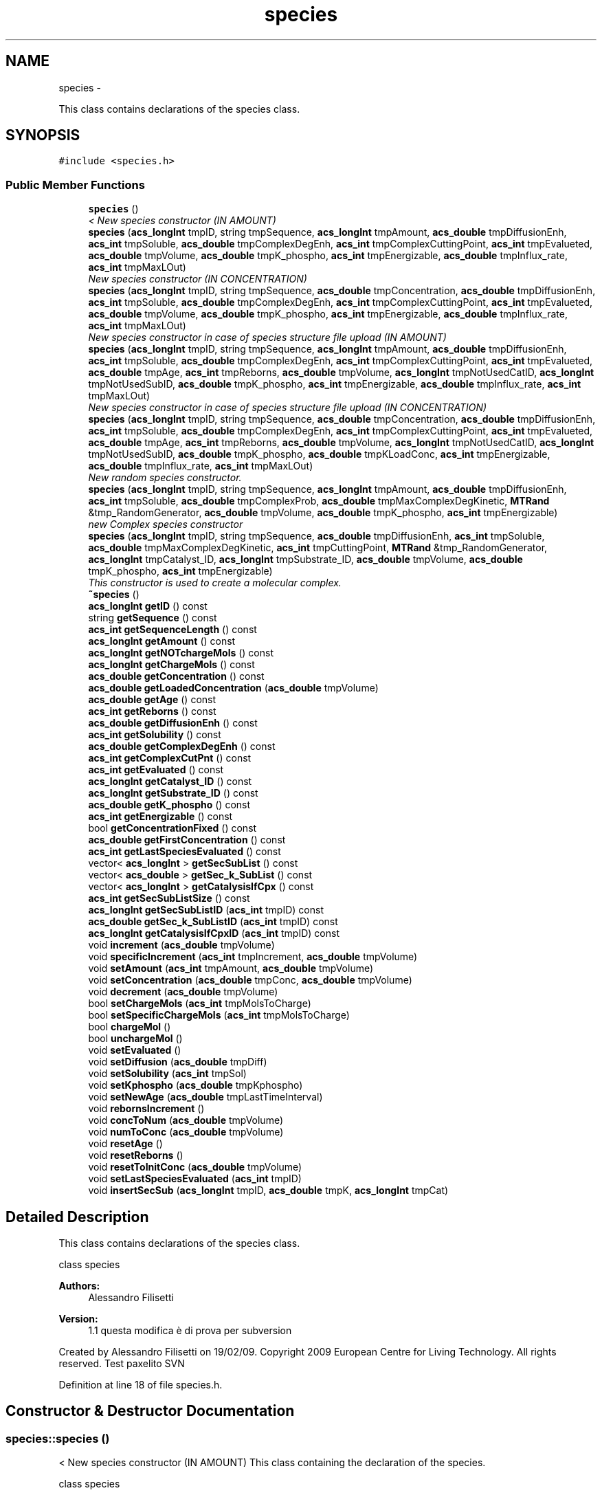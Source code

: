 .TH "species" 3 "Tue Oct 1 2013" "Version 4.7 (20131001.59)" "CaRNeSS" \" -*- nroff -*-
.ad l
.nh
.SH NAME
species \- 
.PP
This class contains declarations of the species class\&.  

.SH SYNOPSIS
.br
.PP
.PP
\fC#include <species\&.h>\fP
.SS "Public Member Functions"

.in +1c
.ti -1c
.RI "\fBspecies\fP ()"
.br
.RI "\fI< New species constructor (IN AMOUNT) \fP"
.ti -1c
.RI "\fBspecies\fP (\fBacs_longInt\fP tmpID, string tmpSequence, \fBacs_longInt\fP tmpAmount, \fBacs_double\fP tmpDiffusionEnh, \fBacs_int\fP tmpSoluble, \fBacs_double\fP tmpComplexDegEnh, \fBacs_int\fP tmpComplexCuttingPoint, \fBacs_int\fP tmpEvalueted, \fBacs_double\fP tmpVolume, \fBacs_double\fP tmpK_phospho, \fBacs_int\fP tmpEnergizable, \fBacs_double\fP tmpInflux_rate, \fBacs_int\fP tmpMaxLOut)"
.br
.RI "\fINew species constructor (IN CONCENTRATION) \fP"
.ti -1c
.RI "\fBspecies\fP (\fBacs_longInt\fP tmpID, string tmpSequence, \fBacs_double\fP tmpConcentration, \fBacs_double\fP tmpDiffusionEnh, \fBacs_int\fP tmpSoluble, \fBacs_double\fP tmpComplexDegEnh, \fBacs_int\fP tmpComplexCuttingPoint, \fBacs_int\fP tmpEvalueted, \fBacs_double\fP tmpVolume, \fBacs_double\fP tmpK_phospho, \fBacs_int\fP tmpEnergizable, \fBacs_double\fP tmpInflux_rate, \fBacs_int\fP tmpMaxLOut)"
.br
.RI "\fINew species constructor in case of species structure file upload (IN AMOUNT) \fP"
.ti -1c
.RI "\fBspecies\fP (\fBacs_longInt\fP tmpID, string tmpSequence, \fBacs_longInt\fP tmpAmount, \fBacs_double\fP tmpDiffusionEnh, \fBacs_int\fP tmpSoluble, \fBacs_double\fP tmpComplexDegEnh, \fBacs_int\fP tmpComplexCuttingPoint, \fBacs_int\fP tmpEvalueted, \fBacs_double\fP tmpAge, \fBacs_int\fP tmpReborns, \fBacs_double\fP tmpVolume, \fBacs_longInt\fP tmpNotUsedCatID, \fBacs_longInt\fP tmpNotUsedSubID, \fBacs_double\fP tmpK_phospho, \fBacs_int\fP tmpEnergizable, \fBacs_double\fP tmpInflux_rate, \fBacs_int\fP tmpMaxLOut)"
.br
.RI "\fINew species constructor in case of species structure file upload (IN CONCENTRATION) \fP"
.ti -1c
.RI "\fBspecies\fP (\fBacs_longInt\fP tmpID, string tmpSequence, \fBacs_double\fP tmpConcentration, \fBacs_double\fP tmpDiffusionEnh, \fBacs_int\fP tmpSoluble, \fBacs_double\fP tmpComplexDegEnh, \fBacs_int\fP tmpComplexCuttingPoint, \fBacs_int\fP tmpEvalueted, \fBacs_double\fP tmpAge, \fBacs_int\fP tmpReborns, \fBacs_double\fP tmpVolume, \fBacs_longInt\fP tmpNotUsedCatID, \fBacs_longInt\fP tmpNotUsedSubID, \fBacs_double\fP tmpK_phospho, \fBacs_double\fP tmpKLoadConc, \fBacs_int\fP tmpEnergizable, \fBacs_double\fP tmpInflux_rate, \fBacs_int\fP tmpMaxLOut)"
.br
.RI "\fINew random species constructor\&. \fP"
.ti -1c
.RI "\fBspecies\fP (\fBacs_longInt\fP tmpID, string tmpSequence, \fBacs_longInt\fP tmpAmount, \fBacs_double\fP tmpDiffusionEnh, \fBacs_int\fP tmpSoluble, \fBacs_double\fP tmpComplexProb, \fBacs_double\fP tmpMaxComplexDegKinetic, \fBMTRand\fP &tmp_RandomGenerator, \fBacs_double\fP tmpVolume, \fBacs_double\fP tmpK_phospho, \fBacs_int\fP tmpEnergizable)"
.br
.RI "\fInew Complex species constructor \fP"
.ti -1c
.RI "\fBspecies\fP (\fBacs_longInt\fP tmpID, string tmpSequence, \fBacs_double\fP tmpDiffusionEnh, \fBacs_int\fP tmpSoluble, \fBacs_double\fP tmpMaxComplexDegKinetic, \fBacs_int\fP tmpCuttingPoint, \fBMTRand\fP &tmp_RandomGenerator, \fBacs_longInt\fP tmpCatalyst_ID, \fBacs_longInt\fP tmpSubstrate_ID, \fBacs_double\fP tmpVolume, \fBacs_double\fP tmpK_phospho, \fBacs_int\fP tmpEnergizable)"
.br
.RI "\fIThis constructor is used to create a molecular complex\&. \fP"
.ti -1c
.RI "\fB~species\fP ()"
.br
.ti -1c
.RI "\fBacs_longInt\fP \fBgetID\fP () const "
.br
.ti -1c
.RI "string \fBgetSequence\fP () const "
.br
.ti -1c
.RI "\fBacs_int\fP \fBgetSequenceLength\fP () const "
.br
.ti -1c
.RI "\fBacs_longInt\fP \fBgetAmount\fP () const "
.br
.ti -1c
.RI "\fBacs_longInt\fP \fBgetNOTchargeMols\fP () const "
.br
.ti -1c
.RI "\fBacs_longInt\fP \fBgetChargeMols\fP () const "
.br
.ti -1c
.RI "\fBacs_double\fP \fBgetConcentration\fP () const "
.br
.ti -1c
.RI "\fBacs_double\fP \fBgetLoadedConcentration\fP (\fBacs_double\fP tmpVolume)"
.br
.ti -1c
.RI "\fBacs_double\fP \fBgetAge\fP () const "
.br
.ti -1c
.RI "\fBacs_int\fP \fBgetReborns\fP () const "
.br
.ti -1c
.RI "\fBacs_double\fP \fBgetDiffusionEnh\fP () const "
.br
.ti -1c
.RI "\fBacs_int\fP \fBgetSolubility\fP () const "
.br
.ti -1c
.RI "\fBacs_double\fP \fBgetComplexDegEnh\fP () const "
.br
.ti -1c
.RI "\fBacs_int\fP \fBgetComplexCutPnt\fP () const "
.br
.ti -1c
.RI "\fBacs_int\fP \fBgetEvaluated\fP () const "
.br
.ti -1c
.RI "\fBacs_longInt\fP \fBgetCatalyst_ID\fP () const "
.br
.ti -1c
.RI "\fBacs_longInt\fP \fBgetSubstrate_ID\fP () const "
.br
.ti -1c
.RI "\fBacs_double\fP \fBgetK_phospho\fP () const "
.br
.ti -1c
.RI "\fBacs_int\fP \fBgetEnergizable\fP () const "
.br
.ti -1c
.RI "bool \fBgetConcentrationFixed\fP () const "
.br
.ti -1c
.RI "\fBacs_double\fP \fBgetFirstConcentration\fP () const "
.br
.ti -1c
.RI "\fBacs_int\fP \fBgetLastSpeciesEvaluated\fP () const "
.br
.ti -1c
.RI "vector< \fBacs_longInt\fP > \fBgetSecSubList\fP () const "
.br
.ti -1c
.RI "vector< \fBacs_double\fP > \fBgetSec_k_SubList\fP () const "
.br
.ti -1c
.RI "vector< \fBacs_longInt\fP > \fBgetCatalysisIfCpx\fP () const "
.br
.ti -1c
.RI "\fBacs_int\fP \fBgetSecSubListSize\fP () const "
.br
.ti -1c
.RI "\fBacs_longInt\fP \fBgetSecSubListID\fP (\fBacs_int\fP tmpID) const "
.br
.ti -1c
.RI "\fBacs_double\fP \fBgetSec_k_SubListID\fP (\fBacs_int\fP tmpID) const "
.br
.ti -1c
.RI "\fBacs_longInt\fP \fBgetCatalysisIfCpxID\fP (\fBacs_int\fP tmpID) const "
.br
.ti -1c
.RI "void \fBincrement\fP (\fBacs_double\fP tmpVolume)"
.br
.ti -1c
.RI "void \fBspecificIncrement\fP (\fBacs_int\fP tmpIncrement, \fBacs_double\fP tmpVolume)"
.br
.ti -1c
.RI "void \fBsetAmount\fP (\fBacs_int\fP tmpAmount, \fBacs_double\fP tmpVolume)"
.br
.ti -1c
.RI "void \fBsetConcentration\fP (\fBacs_double\fP tmpConc, \fBacs_double\fP tmpVolume)"
.br
.ti -1c
.RI "void \fBdecrement\fP (\fBacs_double\fP tmpVolume)"
.br
.ti -1c
.RI "bool \fBsetChargeMols\fP (\fBacs_int\fP tmpMolsToCharge)"
.br
.ti -1c
.RI "bool \fBsetSpecificChargeMols\fP (\fBacs_int\fP tmpMolsToCharge)"
.br
.ti -1c
.RI "bool \fBchargeMol\fP ()"
.br
.ti -1c
.RI "bool \fBunchargeMol\fP ()"
.br
.ti -1c
.RI "void \fBsetEvaluated\fP ()"
.br
.ti -1c
.RI "void \fBsetDiffusion\fP (\fBacs_double\fP tmpDiff)"
.br
.ti -1c
.RI "void \fBsetSolubility\fP (\fBacs_int\fP tmpSol)"
.br
.ti -1c
.RI "void \fBsetKphospho\fP (\fBacs_double\fP tmpKphospho)"
.br
.ti -1c
.RI "void \fBsetNewAge\fP (\fBacs_double\fP tmpLastTimeInterval)"
.br
.ti -1c
.RI "void \fBrebornsIncrement\fP ()"
.br
.ti -1c
.RI "void \fBconcToNum\fP (\fBacs_double\fP tmpVolume)"
.br
.ti -1c
.RI "void \fBnumToConc\fP (\fBacs_double\fP tmpVolume)"
.br
.ti -1c
.RI "void \fBresetAge\fP ()"
.br
.ti -1c
.RI "void \fBresetReborns\fP ()"
.br
.ti -1c
.RI "void \fBresetToInitConc\fP (\fBacs_double\fP tmpVolume)"
.br
.ti -1c
.RI "void \fBsetLastSpeciesEvaluated\fP (\fBacs_int\fP tmpID)"
.br
.ti -1c
.RI "void \fBinsertSecSub\fP (\fBacs_longInt\fP tmpID, \fBacs_double\fP tmpK, \fBacs_longInt\fP tmpCat)"
.br
.in -1c
.SH "Detailed Description"
.PP 
This class contains declarations of the species class\&. 

class species 
.PP
\fBAuthors:\fP
.RS 4
Alessandro Filisetti 
.RE
.PP
\fBVersion:\fP
.RS 4
1\&.1 questa modifica è di prova per subversion
.RE
.PP
Created by Alessandro Filisetti on 19/02/09\&. Copyright 2009 European Centre for Living Technology\&. All rights reserved\&. Test paxelito SVN 
.PP
Definition at line 18 of file species\&.h\&.
.SH "Constructor & Destructor Documentation"
.PP 
.SS "species::species ()"

.PP
< New species constructor (IN AMOUNT) This class containing the declaration of the species\&.
.PP
class species 
.PP
\fBAuthors:\fP
.RS 4
Alessandro Filisetti 
.RE
.PP
\fBVersion:\fP
.RS 4
0\&.1
.RE
.PP
Created by Alessandro Filisetti on 19/02/09\&. Copyright 2009 European Centre for Living Technology\&. All rights reserved\&.Default constructor 
.PP
Definition at line 16 of file species\&.cpp\&.
.SS "species::species (\fBacs_longInt\fPtmpID, stringtmpSequence, \fBacs_longInt\fPtmpAmount, \fBacs_double\fPtmpDiffusionEnh, \fBacs_int\fPtmpSoluble, \fBacs_double\fPtmpComplexDegEnh, \fBacs_int\fPtmpComplexCuttingPoint, \fBacs_int\fPtmpEvalueted, \fBacs_double\fPtmpVolume, \fBacs_double\fPtmpK_phospho, \fBacs_int\fPtmpEnergizable, \fBacs_double\fPtmpInflux_rate, \fBacs_int\fPtmpMaxLOut)"

.PP
New species constructor (IN CONCENTRATION) This constructor is used each time a new species is created (AMOUNT BASED)
.PP
\fBParameters:\fP
.RS 4
\fItmpID\fP species identificator 
.br
\fItmpSequence\fP species sequence (e\&.g\&. ABABAABABA) 
.br
\fItmpAmount\fP species initial amount 
.br
\fItmpDiffusionEnh\fP Diffusion enhancement degree 
.br
\fItmpSoluble\fP 1 if the species is soluble, 0 otherwise 
.br
\fItmpComplexDegEnh\fP complex dissociation kinetic constant 
.br
\fItmpComplexCuttingPoint\fP complex cutting point (catalyst-substrate) 
.br
\fItmpEvalueted\fP This parameter indicates whether the species has been already evalutad (i\&.e\&. all the catalysis of the species are instantiated) 
.br
\fItmpVolume\fP the volume is necessary to convert numbers in concentrations 
.br
\fItmpK_phospho\fP phosphorilation kinetic constant (in case of energy based simulations) 
.br
\fItmpEnergizable\fP this is a flag indicating whether or not the species is energizable 
.RE
.PP

.PP
Definition at line 53 of file species\&.cpp\&.
.SS "species::species (\fBacs_longInt\fPtmpID, stringtmpSequence, \fBacs_double\fPtmpConcentration, \fBacs_double\fPtmpDiffusionEnh, \fBacs_int\fPtmpSoluble, \fBacs_double\fPtmpComplexDegEnh, \fBacs_int\fPtmpComplexCuttingPoint, \fBacs_int\fPtmpEvalueted, \fBacs_double\fPtmpVolume, \fBacs_double\fPtmpK_phospho, \fBacs_int\fPtmpEnergizable, \fBacs_double\fPtmpInflux_rate, \fBacs_int\fPtmpMaxLOut)"

.PP
New species constructor in case of species structure file upload (IN AMOUNT) This constructor is used each time a new species is created (CONCENTRATION BASED)
.PP
\fBParameters:\fP
.RS 4
\fItmpID\fP species identificator 
.br
\fItmpSequence\fP species sequence (e\&.g\&. ABABAABABA) 
.br
\fItmpConcentration\fP species initial concentration 
.br
\fItmpDiffusionEnh\fP Diffusion enhancement degree 
.br
\fItmpSoluble\fP 1 if the species is soluble, 0 otherwise 
.br
\fItmpComplexDegEnh\fP complex dissociation kinetic constant 
.br
\fItmpComplexCuttingPoint\fP complex cutting point (catalyst-substrate) 
.br
\fItmpEvalueted\fP This parameter indicates whether the species has been already evalutad (i\&.e\&. all the catalysis of the species are instantiated) 
.br
\fItmpVolume\fP the volume is necessary to convert concentrations in numbers 
.br
\fItmpK_phospho\fP phosphorilation kinetic constant (in case of energy based simulations) 
.br
\fItmpEnergizable\fP this is a flag indicating whether or not the species is energizable 
.RE
.PP

.PP
Definition at line 99 of file species\&.cpp\&.
.SS "species::species (\fBacs_longInt\fPtmpID, stringtmpSequence, \fBacs_longInt\fPtmpAmount, \fBacs_double\fPtmpDiffusionEnh, \fBacs_int\fPtmpSoluble, \fBacs_double\fPtmpComplexDegEnh, \fBacs_int\fPtmpComplexCuttingPoint, \fBacs_int\fPtmpEvalueted, \fBacs_double\fPtmpAge, \fBacs_int\fPtmpReborns, \fBacs_double\fPtmpVolume, \fBacs_longInt\fPtmpNotUsedCatID, \fBacs_longInt\fPtmpNotUsedSubID, \fBacs_double\fPtmpK_phospho, \fBacs_int\fPtmpEnergizable, \fBacs_double\fPtmpInflux_rate, \fBacs_int\fPtmpMaxLOut)"

.PP
New species constructor in case of species structure file upload (IN CONCENTRATION) This constructor is used when a new species is uploaded from file (TOTAL AMOUNT BASED)
.PP
\fBParameters:\fP
.RS 4
\fItmpID\fP species identificator 
.br
\fItmpSequence\fP species sequence (e\&.g\&. ABABAABABA) 
.br
\fItmpAmount\fP species initial amount of molecules 
.br
\fItmpReactions_constant\fP ???? 
.RE
.PP

.PP
Definition at line 138 of file species\&.cpp\&.
.SS "species::species (\fBacs_longInt\fPtmpID, stringtmpSequence, \fBacs_double\fPtmpConcentration, \fBacs_double\fPtmpDiffusionEnh, \fBacs_int\fPtmpSoluble, \fBacs_double\fPtmpComplexDegEnh, \fBacs_int\fPtmpComplexCuttingPoint, \fBacs_int\fPtmpEvalueted, \fBacs_double\fPtmpAge, \fBacs_int\fPtmpReborns, \fBacs_double\fPtmpVolume, \fBacs_longInt\fPtmpNotUsedCatID, \fBacs_longInt\fPtmpNotUsedSubID, \fBacs_double\fPtmpK_phospho, \fBacs_double\fPtmpKLoadConc, \fBacs_int\fPtmpEnergizable, \fBacs_double\fPtmpInflux_rate, \fBacs_int\fPtmpMaxLOut)"

.PP
New random species constructor\&. This constructor is used when a new species is uploaded from file (CONCENTRATION BASED)
.PP
\fBParameters:\fP
.RS 4
\fItmpID\fP species identificator 
.br
\fItmpSequence\fP species sequence (e\&.g\&. ABABAABABA) 
.br
\fItmpAmount\fP species initial amount of molecules 
.br
\fItmpReactions_constant\fP ???? 
.RE
.PP

.PP
Definition at line 180 of file species\&.cpp\&.
.SS "species::species (\fBacs_longInt\fPtmpID, stringtmpSequence, \fBacs_longInt\fPtmpAmount, \fBacs_double\fPtmpDiffusionEnh, \fBacs_int\fPtmpSoluble, \fBacs_double\fPtmpComplexProb, \fBacs_double\fPtmpMaxComplexDegKinetic, \fBMTRand\fP &tmp_RandomGenerator, \fBacs_double\fPtmpVolume, \fBacs_double\fPtmpK_phospho, \fBacs_int\fPtmpEnergizable)"

.PP
new Complex species constructor This constructor is used when a species is randomly created (!!! NOT USED NOW)
.PP
\fBVersion:\fP
.RS 4
0\&.1 (8 parameters) 
.RE
.PP
\fBParameters:\fP
.RS 4
\fItmpID\fP species identificator 
.br
\fItmpSequence\fP species sequence (e\&.g\&. ABABAABABA) 
.br
\fItmpAmount\fP species initial amount of molecules 
.br
\fIacs_double\fP tmpDiffusionEnh Diffusione enhancement parameter 
.br
\fIacs_double\fP tmpPrecipitationEnh Precipitation Enhancement parameters 
.br
\fIacs_double\fP tmpComplexProb Probability to be a complex 
.br
\fIacs_double\fP tmpMaxComplexDegKinetic max complex degradation constant 
.br
\fIMTRand&\fP tmp_RandomGenerator random generator 
.RE
.PP

.PP
Definition at line 228 of file species\&.cpp\&.
.SS "species::species (\fBacs_longInt\fPtmpID, stringtmpSequence, \fBacs_double\fPtmpDiffusionEnh, \fBacs_int\fPtmpSoluble, \fBacs_double\fPtmpMaxComplexDegKinetic, \fBacs_int\fPtmpCuttingPoint, \fBMTRand\fP &tmp_RandomGenerator, \fBacs_longInt\fPtmpCatalyst_ID, \fBacs_longInt\fPtmpSubstrate_ID, \fBacs_double\fPtmpVolume, \fBacs_double\fPtmpK_phospho, \fBacs_int\fPtmpEnergizable)"

.PP
This constructor is used to create a molecular complex\&. 
.PP
\fBVersion:\fP
.RS 4
0\&.1 (10 paramters) 
.RE
.PP
\fBParameters:\fP
.RS 4
\fItmpID\fP species identificator 
.br
\fItmpSequence\fP species sequence (e\&.g\&. ABABAABABA) 
.br
\fIacs_double\fP tmpDiffusionEnh Diffusione enhancement parameter 
.br
\fIacs_double\fP tmpPrecipitationEnh Precipitation Enhancement parameters 
.br
\fIacs_double\fP tmpComplexProb Probability to be a complex 
.br
\fIacs_double\fP tmpMaxComplexDegKinetic max complex degradation constant 
.br
\fIMTRand&\fP tmp_RandomGenerator random generator 
.br
\fIacs_int\fP tmpCatalyst_ID Catalyst ID 
.br
\fIacs_int\fP tmpSubstrate_ID substrate ID 
.RE
.PP

.PP
Definition at line 274 of file species\&.cpp\&.
.SS "species::~species ()\fC [inline]\fP"

.PP
Definition at line 82 of file species\&.h\&.
.SH "Member Function Documentation"
.PP 
.SS "bool species::chargeMol ()"
to charge molecules 
.PP
Definition at line 350 of file species\&.cpp\&.
.SS "void species::concToNum (\fBacs_double\fPtmpVolume)\fC [inline]\fP"

.PP
Definition at line 135 of file species\&.h\&.
.SS "void species::decrement (\fBacs_double\fPtmpVolume)"
Function to decrement the total number of molecules belonging to this species 
.PP
Definition at line 313 of file species\&.cpp\&.
.SS "\fBacs_double\fP species::getAge () const\fC [inline]\fP"

.PP
Definition at line 93 of file species\&.h\&.
.SS "\fBacs_longInt\fP species::getAmount () const\fC [inline]\fP"

.PP
Definition at line 88 of file species\&.h\&.
.SS "vector<\fBacs_longInt\fP> species::getCatalysisIfCpx () const\fC [inline]\fP"

.PP
Definition at line 109 of file species\&.h\&.
.SS "\fBacs_longInt\fP species::getCatalysisIfCpxID (\fBacs_int\fPtmpID) const\fC [inline]\fP"

.PP
Definition at line 113 of file species\&.h\&.
.SS "\fBacs_longInt\fP species::getCatalyst_ID () const\fC [inline]\fP"

.PP
Definition at line 100 of file species\&.h\&.
.SS "\fBacs_longInt\fP species::getChargeMols () const\fC [inline]\fP"

.PP
Definition at line 90 of file species\&.h\&.
.SS "\fBacs_int\fP species::getComplexCutPnt () const\fC [inline]\fP"

.PP
Definition at line 98 of file species\&.h\&.
.SS "\fBacs_double\fP species::getComplexDegEnh () const\fC [inline]\fP"

.PP
Definition at line 97 of file species\&.h\&.
.SS "\fBacs_double\fP species::getConcentration () const\fC [inline]\fP"

.PP
Definition at line 91 of file species\&.h\&.
.SS "bool species::getConcentrationFixed () const\fC [inline]\fP"

.PP
Definition at line 104 of file species\&.h\&.
.SS "\fBacs_double\fP species::getDiffusionEnh () const\fC [inline]\fP"

.PP
Definition at line 95 of file species\&.h\&.
.SS "\fBacs_int\fP species::getEnergizable () const\fC [inline]\fP"

.PP
Definition at line 103 of file species\&.h\&.
.SS "\fBacs_int\fP species::getEvaluated () const\fC [inline]\fP"

.PP
Definition at line 99 of file species\&.h\&.
.SS "\fBacs_double\fP species::getFirstConcentration () const\fC [inline]\fP"

.PP
Definition at line 105 of file species\&.h\&.
.SS "\fBacs_longInt\fP species::getID () const\fC [inline]\fP"

.PP
Definition at line 85 of file species\&.h\&.
.SS "\fBacs_double\fP species::getK_phospho () const\fC [inline]\fP"

.PP
Definition at line 102 of file species\&.h\&.
.SS "\fBacs_int\fP species::getLastSpeciesEvaluated () const\fC [inline]\fP"

.PP
Definition at line 106 of file species\&.h\&.
.SS "\fBacs_double\fP species::getLoadedConcentration (\fBacs_double\fPtmpVolume)"
return the concentration of the loaded molecules 
.PP
Definition at line 377 of file species\&.cpp\&.
.SS "\fBacs_longInt\fP species::getNOTchargeMols () const\fC [inline]\fP"

.PP
Definition at line 89 of file species\&.h\&.
.SS "\fBacs_int\fP species::getReborns () const\fC [inline]\fP"

.PP
Definition at line 94 of file species\&.h\&.
.SS "vector<\fBacs_double\fP> species::getSec_k_SubList () const\fC [inline]\fP"

.PP
Definition at line 108 of file species\&.h\&.
.SS "\fBacs_double\fP species::getSec_k_SubListID (\fBacs_int\fPtmpID) const\fC [inline]\fP"

.PP
Definition at line 112 of file species\&.h\&.
.SS "vector<\fBacs_longInt\fP> species::getSecSubList () const\fC [inline]\fP"

.PP
Definition at line 107 of file species\&.h\&.
.SS "\fBacs_longInt\fP species::getSecSubListID (\fBacs_int\fPtmpID) const\fC [inline]\fP"

.PP
Definition at line 111 of file species\&.h\&.
.SS "\fBacs_int\fP species::getSecSubListSize () const\fC [inline]\fP"

.PP
Definition at line 110 of file species\&.h\&.
.SS "string species::getSequence () const\fC [inline]\fP"

.PP
Definition at line 86 of file species\&.h\&.
.SS "\fBacs_int\fP species::getSequenceLength () const\fC [inline]\fP"

.PP
Definition at line 87 of file species\&.h\&.
.SS "\fBacs_int\fP species::getSolubility () const\fC [inline]\fP"

.PP
Definition at line 96 of file species\&.h\&.
.SS "\fBacs_longInt\fP species::getSubstrate_ID () const\fC [inline]\fP"

.PP
Definition at line 101 of file species\&.h\&.
.SS "void species::increment (\fBacs_double\fPtmpVolume)"
Function to increment the total number of molecules belonging to this species 
.PP
Definition at line 302 of file species\&.cpp\&.
.SS "void species::insertSecSub (\fBacs_longInt\fPtmpID, \fBacs_double\fPtmpK, \fBacs_longInt\fPtmpCat)"
to insert the second substrate - and k reaction - to the species (complexes list) 
.PP
Definition at line 386 of file species\&.cpp\&.
.SS "void species::numToConc (\fBacs_double\fPtmpVolume)\fC [inline]\fP"

.PP
Definition at line 136 of file species\&.h\&.
.SS "void species::rebornsIncrement ()\fC [inline]\fP"

.PP
Definition at line 133 of file species\&.h\&.
.SS "void species::resetAge ()\fC [inline]\fP"

.PP
Definition at line 138 of file species\&.h\&.
.SS "void species::resetReborns ()\fC [inline]\fP"

.PP
Definition at line 139 of file species\&.h\&.
.SS "void species::resetToInitConc (\fBacs_double\fPtmpVolume)\fC [inline]\fP"

.PP
Definition at line 140 of file species\&.h\&.
.SS "void species::setAmount (\fBacs_int\fPtmpAmount, \fBacs_double\fPtmpVolume)\fC [inline]\fP"

.PP
Definition at line 119 of file species\&.h\&.
.SS "bool species::setChargeMols (\fBacs_int\fPtmpMolsToCharge)"
to charge a specific number of molecules 
.PP
Definition at line 337 of file species\&.cpp\&.
.SS "void species::setConcentration (\fBacs_double\fPtmpConc, \fBacs_double\fPtmpVolume)\fC [inline]\fP"

.PP
Definition at line 120 of file species\&.h\&.
.SS "void species::setDiffusion (\fBacs_double\fPtmpDiff)\fC [inline]\fP"

.PP
Definition at line 129 of file species\&.h\&.
.SS "void species::setEvaluated ()\fC [inline]\fP"

.PP
Definition at line 128 of file species\&.h\&.
.SS "void species::setKphospho (\fBacs_double\fPtmpKphospho)\fC [inline]\fP"

.PP
Definition at line 131 of file species\&.h\&.
.SS "void species::setLastSpeciesEvaluated (\fBacs_int\fPtmpID)\fC [inline]\fP"

.PP
Definition at line 141 of file species\&.h\&.
.SS "void species::setNewAge (\fBacs_double\fPtmpLastTimeInterval)\fC [inline]\fP"

.PP
Definition at line 132 of file species\&.h\&.
.SS "void species::setSolubility (\fBacs_int\fPtmpSol)\fC [inline]\fP"

.PP
Definition at line 130 of file species\&.h\&.
.SS "bool species::setSpecificChargeMols (\fBacs_int\fPtmpMolsToCharge)"
to charge a specific number of molecules 
.PP
Definition at line 324 of file species\&.cpp\&.
.SS "void species::specificIncrement (\fBacs_int\fPtmpIncrement, \fBacs_double\fPtmpVolume)\fC [inline]\fP"

.PP
Definition at line 118 of file species\&.h\&.
.SS "bool species::unchargeMol ()"
to uncharge molecules 
.PP
Definition at line 365 of file species\&.cpp\&.

.SH "Author"
.PP 
Generated automatically by Doxygen for CaRNeSS from the source code\&.

